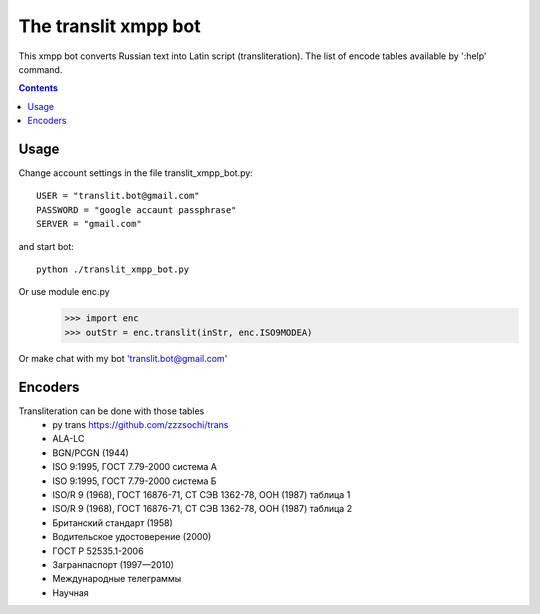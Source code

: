 =========================
The **translit** xmpp bot
=========================

This xmpp bot converts Russian text into Latin script (transliteration).
The list of encode tables available by ':help' command.

.. contents::

Usage
------------
Change account settings in the file translit_xmpp_bot.py::

  USER = "translit.bot@gmail.com"
  PASSWORD = "google accaunt passphrase"
  SERVER = "gmail.com"
  
and start bot::

  python ./translit_xmpp_bot.py

Or use module enc.py
  >>> import enc
  >>> outStr = enc.translit(inStr, enc.ISO9MODEA)

Or make chat with my bot 'translit.bot@gmail.com'

Encoders
--------
Transliteration can be done with those tables
 + py trans https://github.com/zzzsochi/trans
 + ALA-LC
 + BGN/PCGN (1944)
 + ISO 9:1995, ГОСТ 7.79-2000 система А
 + ISO 9:1995, ГОСТ 7.79-2000 система Б
 + ISO/R 9 (1968), ГОСТ 16876-71, СТ СЭВ 1362-78, ООН (1987) таблица 1
 + ISO/R 9 (1968), ГОСТ 16876-71, СТ СЭВ 1362-78, ООН (1987) таблица 2
 + Британский стандарт (1958)
 + Водительское удостоверение (2000)
 + ГОСТ Р 52535.1-2006
 + Загранпаспорт (1997—2010)
 + Международные телеграммы
 + Научная
